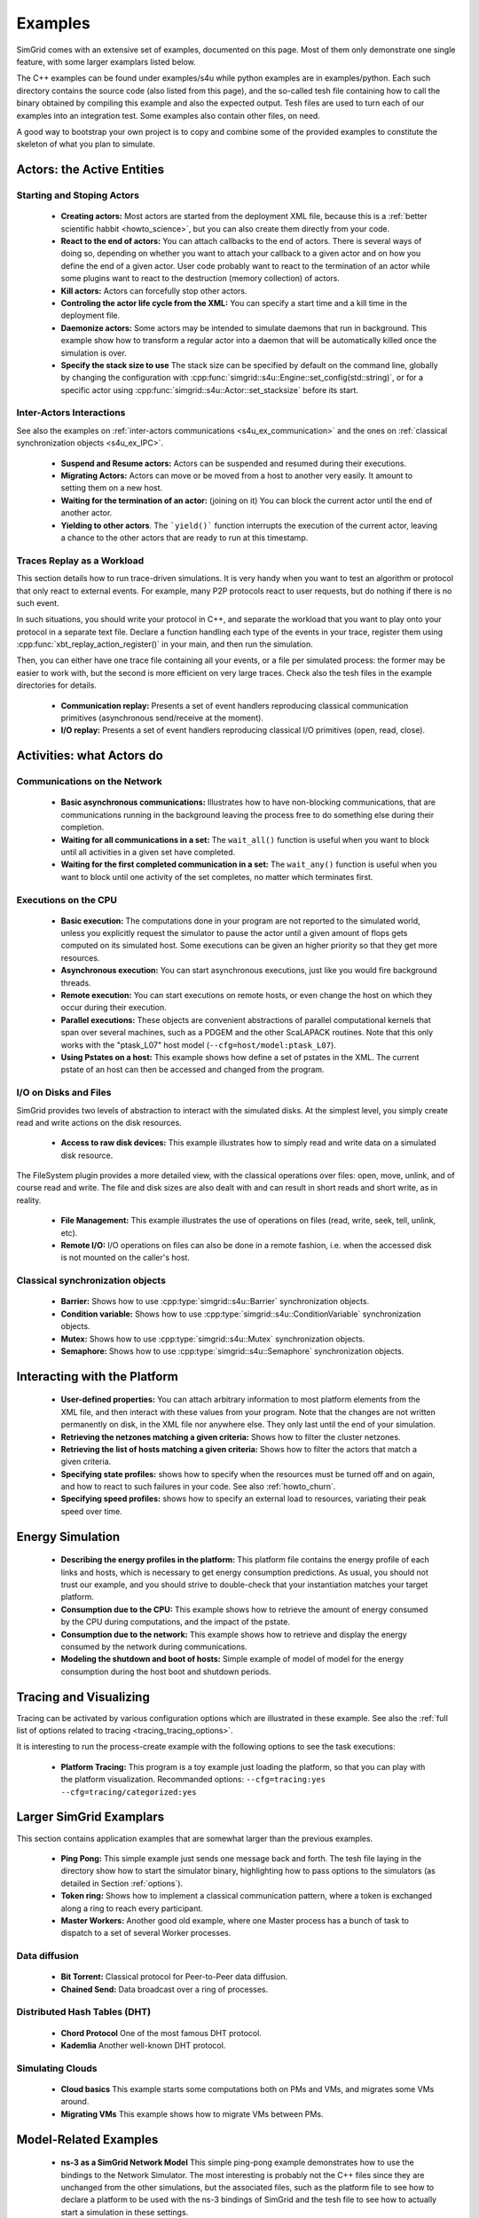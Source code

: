 .. S4U (Simgrid for you) is the modern interface of SimGrid, which new project should use.
..
.. This file follows the ReStructured syntax to be included in the
.. documentation, but it should remain readable directly.


Examples
********

SimGrid comes with an extensive set of examples, documented on this
page. Most of them only demonstrate one single feature, with some
larger examplars listed below. 

The C++ examples can be found under examples/s4u while python examples
are in examples/python. Each such directory contains the source code (also listed
from this page), and the so-called tesh file containing how to call
the binary obtained by compiling this example and also the expected
output. Tesh files are used to turn each of our examples into an
integration test. Some examples also contain other files, on need.

A good way to bootstrap your own project is to copy and combine some
of the provided examples to constitute the skeleton of what you plan
to simulate.

.. _s4u_ex_actors:

===========================
Actors: the Active Entities
===========================

Starting and Stoping Actors
---------------------------

  - **Creating actors:**
    Most actors are started from the deployment XML file, because this
    is a :ref:`better scientific habbit <howto_science>`, but you can
    also create them directly from your code.

    .. tabs::
    
       .. example-tab:: examples/s4u/actor-create/s4u-actor-create.cpp
       
          You create actors either:
             
          - Directly with :cpp:func:`simgrid::s4u::Actor::create`
          - From XML with :cpp:func:`simgrid::s4u::Engine::register_actor` (if your actor is a class)
            or :cpp:func:`simgrid::s4u::Engine::register_function` (if your actor is a function)
            and then :cpp:func:`simgrid::s4u::Engine::load_deployment`
             
       .. example-tab:: examples/python/actor-create/actor-create.py
       
          You create actors either:
            
          - Directly with :py:func:`simgrid.Actor.create()`
          - From XML with :py:func:`simgrid.Engine.register_actor()` and then :py:func:`simgrid.Engine.load_deployment()`
             
       .. example-tab:: examples/c/actor-create/actor-create.c
       
          You create actors either:
            
          - Directly with :cpp:func:`sg_actor_create()` followed by :cpp:func:`sg_actor_start`.
          - From XML with :cpp:func:`simgrid_register_function` and then :cpp:func:`simgrid_load_deployment`.
             
       .. example-tab:: examples/python/actor-create/actor-create_d.xml
       
          The following file is used in both C++ and Python.

  - **React to the end of actors:** You can attach callbacks to the end of
    actors. There is several ways of doing so, depending on whether you want to
    attach your callback to a given actor and on how you define the end of a
    given actor. User code probably want to react to the termination of an actor
    while some plugins want to react to the destruction (memory collection) of
    actors.

    .. tabs::
    
       .. example-tab:: examples/s4u/actor-exiting/s4u-actor-exiting.cpp

          This example shows how to attach a callback to:

          - the end of a specific actor: :cpp:func:`simgrid::s4u::this_actor::on_exit()`
          - the end of any actor: :cpp:member:`simgrid::s4u::Actor::on_termination()`
          - the destruction of any actor: :cpp:member:`simgrid::s4u::Actor::on_destruction()`

       .. example-tab:: examples/c/actor-exiting/actor-exiting.c

          This example shows how to attach a callback to the end of a specific actor with 
          :cpp:func:`sg_actor_on_exit()`.

  - **Kill actors:**
    Actors can forcefully stop other actors.

    .. tabs::

       .. example-tab:: examples/s4u/actor-kill/s4u-actor-kill.cpp

          See also :cpp:func:`void simgrid::s4u::Actor::kill(void)`, :cpp:func:`void simgrid::s4u::Actor::kill_all()`,
          :cpp:func:`simgrid::s4u::this_actor::exit`, :cpp:func:`simgrid::s4u::this_actor::on_exit`.

       .. example-tab:: examples/python/actor-kill/actor-kill.py

          See also :py:func:`simgrid.Actor.kill`, :py:func:`simgrid.Actor.kill_all`, :py:func:`simgrid.this_actor.exit`,
          :py:func:`simgrid.this_actor.on_exit`.

       .. example-tab:: examples/c/actor-kill/actor-kill.c

          See also :cpp:func:`sg_actor_kill`, :cpp:func:`sg_actor_kill_all`, :cpp:func:`sg_actor_exit`, :cpp:func:`sg_actor_on_exit`.

  - **Controling the actor life cycle from the XML:**
    You can specify a start time and a kill time in the deployment file.

    .. tabs::

       .. example-tab:: examples/s4u/actor-lifetime/s4u-actor-lifetime.cpp

          This file is not really interesting: the important matter is in the XML file.

       .. example-tab:: examples/s4u/actor-lifetime/s4u-actor-lifetime_d.xml

          This demonstrates the ``start_time`` and ``kill_time`` attribute of the :ref:`pf_tag_actor` tag.

       .. example-tab:: examples/python/actor-lifetime/actor-lifetime.py

          This file is not really interesting: the important matter is in the XML file.

      .. example-tab:: examples/c/actor-lifetime/actor-lifetime.c

          This file is not really interesting: the important matter is in the XML file.

  - **Daemonize actors:**
    Some actors may be intended to simulate daemons that run in background. This example show how to transform a regular
    actor into a daemon that will be automatically killed once the simulation is over.
    
    .. tabs::

       .. example-tab:: examples/s4u/actor-daemon/s4u-actor-daemon.cpp

          See also :cpp:func:`simgrid::s4u::Actor::daemonize()` and :cpp:func:`simgrid::s4u::Actor::is_daemon()`.

       .. example-tab:: examples/python/actor-daemon/actor-daemon.py

          See also :py:func:`simgrid.Actor.daemonize()` and :py:func:`simgrid.Actor.is_daemon()`.

       .. example-tab:: examples/c/actor-daemon/actor-daemon.c

          See also :cpp:func:`sg_actor_daemonize` and :cpp:func:`sg_actor_is_daemon`.

  - **Specify the stack size to use**
    The stack size can be specified by default on the command line,
    globally by changing the configuration with :cpp:func:`simgrid::s4u::Engine::set_config(std::string)`, 
    or for a specific actor using :cpp:func:`simgrid::s4u::Actor::set_stacksize` before its start.
    
    .. tabs::

       .. example-tab:: examples/s4u/actor-stacksize/s4u-actor-stacksize.cpp

       .. example-tab:: examples/c/actor-stacksize/actor-stacksize.c

Inter-Actors Interactions
-------------------------

See also the examples on :ref:`inter-actors communications
<s4u_ex_communication>` and the ones on :ref:`classical
synchronization objects <s4u_ex_IPC>`.

  - **Suspend and Resume actors:**    
    Actors can be suspended and resumed during their executions.

    .. tabs::

       .. example-tab:: examples/s4u/actor-suspend/s4u-actor-suspend.cpp

          See also :cpp:func:`simgrid::s4u::this_actor::suspend()`,
          :cpp:func:`simgrid::s4u::Actor::suspend()`, :cpp:func:`simgrid::s4u::Actor::resume()`, and
          :cpp:func:`simgrid::s4u::Actor::is_suspended()`.

       .. example-tab:: examples/python/actor-suspend/actor-suspend.py

          See also :py:func:`simgrid.this_actor.suspend()`,
          :py:func:`simgrid.Actor.suspend()`, :py:func:`simgrid.Actor.resume()`, and
          :py:func:`simgrid.Actor.is_suspended()`.

       .. example-tab:: examples/c/actor-suspend/actor-suspend.c

          See also :cpp:func:`sg_actor_suspend()`, :cpp:func:`sg_actor_resume()`, and 
          :cpp:func:`sg_actor_is_suspended()`.

  - **Migrating Actors:**
    Actors can move or be moved from a host to another very easily. It amount to setting them on a new host.

    .. tabs::

       .. example-tab:: examples/s4u/actor-migrate/s4u-actor-migrate.cpp

          See also :cpp:func:`simgrid::s4u::this_actor::set_host()` and :cpp:func:`simgrid::s4u::Actor::set_host()`.

       .. example-tab:: examples/python/actor-migrate/actor-migrate.py

          See also :py:func:`simgrid.this_actor.set_host()` and :py:func:`simgrid.Actor.set_host()`.

       .. example-tab:: examples/c/actor-migrate/actor-migrate.c

          See also :cpp:func:`sg_actor_set_host()`.

  - **Waiting for the termination of an actor:** (joining on it)
    You can block the current actor until the end of another actor.

    .. tabs::

       .. example-tab:: examples/s4u/actor-join/s4u-actor-join.cpp

          See also :cpp:func:`simgrid::s4u::Actor::join()`.

       .. example-tab:: examples/python/actor-join/actor-join.py

          See also :py:func:`simgrid.Actor.join()`.

       .. example-tab:: examples/c/actor-join/actor-join.c

          See also :cpp:func:`sg_actor_join`.

  - **Yielding to other actors**.
    The ```yield()``` function interrupts the execution of the current
    actor, leaving a chance to the other actors that are ready to run
    at this timestamp.

    .. tabs::

       .. example-tab:: examples/s4u/actor-yield/s4u-actor-yield.cpp

          See also :cpp:func:`simgrid::s4u::this_actor::yield()`.

       .. example-tab:: examples/python/actor-yield/actor-yield.py

          See also :py:func:`simgrid.this_actor.yield_()`.

       .. example-tab:: examples/c/actor-yield/actor-yield.c

          See also :cpp:func:`sg_actor_yield()`.

Traces Replay as a Workload
---------------------------

This section details how to run trace-driven simulations. It is very
handy when you want to test an algorithm or protocol that only react
to external events. For example, many P2P protocols react to user
requests, but do nothing if there is no such event.

In such situations, you should write your protocol in C++, and separate
the workload that you want to play onto your protocol in a separate
text file. Declare a function handling each type of the events in your
trace, register them using :cpp:func:`xbt_replay_action_register()` in
your main, and then run the simulation.

Then, you can either have one trace file containing all your events,
or a file per simulated process: the former may be easier to work
with, but the second is more efficient on very large traces. Check
also the tesh files in the example directories for details.

  - **Communication replay:**
    Presents a set of event handlers reproducing classical communication
    primitives (asynchronous send/receive at the moment).

    .. tabs::

       .. example-tab:: examples/s4u/replay-comm/s4u-replay-comm.cpp

  - **I/O replay:**
    Presents a set of event handlers reproducing classical I/O
    primitives (open, read, close).

    .. tabs::

       .. example-tab:: examples/s4u/replay-io/s4u-replay-io.cpp

==========================
Activities: what Actors do
==========================

.. _s4u_ex_communication:

Communications on the Network
-----------------------------

 - **Basic asynchronous communications:**
   Illustrates how to have non-blocking communications, that are
   communications running in the background leaving the process free
   to do something else during their completion. 

   .. tabs::

      .. example-tab:: examples/s4u/async-wait/s4u-async-wait.cpp

         See also :cpp:func:`simgrid::s4u::Mailbox::put_async()` and :cpp:func:`simgrid::s4u::Comm::wait()`.

      .. example-tab:: examples/python/async-wait/async-wait.py

         See also :py:func:`simgrid.Mailbox.put_async()` and :py:func:`simgrid.Comm.wait()`.

      .. example-tab:: examples/c/async-wait/async-wait.c

         See also :cpp:func:`sg_mailbox_put_async()` and :cpp:func:`sg_comm__wait()`.

 - **Waiting for all communications in a set:**
   The ``wait_all()`` function is useful when you want to block until
   all activities in a given set have completed. 
   
   .. tabs::

      .. example-tab:: examples/s4u/async-waitall/s4u-async-waitall.cpp

         See also :cpp:func:`simgrid::s4u::Comm::wait_all()`.

      .. example-tab:: examples/python/async-waitall/async-waitall.py

         See also :py:func:`simgrid.Comm.wait_all()`.

      .. example-tab:: examples/c/async-waitall/async-waitall.c

         See also :cpp:func:`sg_comm_wait_all()`.

 - **Waiting for the first completed communication in a set:**
   The ``wait_any()`` function is useful
   when you want to block until one activity of the set completes, no
   matter which terminates first.
   
   .. tabs::

      .. example-tab:: examples/s4u/async-waitany/s4u-async-waitany.cpp

         See also :cpp:func:`simgrid::s4u::Comm::wait_any()`.

      .. example-tab:: examples/python/async-waitany/async-waitany.py

         See also :py:func:`simgrid.Comm.wait_any()`.
	 
      .. example-tab:: examples/c/async-waitany/async-waitany.c

         See also :cpp:func:`sg_comm_wait_any`.
     
.. _s4u_ex_execution:

Executions on the CPU
---------------------

  - **Basic execution:**
    The computations done in your program are not reported to the
    simulated world, unless you explicitly request the simulator to pause
    the actor until a given amount of flops gets computed on its simulated
    host. Some executions can be given an higher priority so that they
    get more resources.

    .. tabs::

       .. example-tab:: examples/s4u/exec-basic/s4u-exec-basic.cpp

          See also :cpp:func:`void simgrid::s4u::this_actor::execute(double)`
          and :cpp:func:`void simgrid::s4u::this_actor::execute(double, double)`.

       .. example-tab:: examples/python/exec-basic/exec-basic.py

          See also :py:func:`simgrid.this_actor.execute()`.

       .. example-tab:: examples/c/exec-basic/exec-basic.c

          See also :cpp:func:`void sg_actor_execute(double)`
          and :cpp:func:`void sg_actor_execute_with_priority(double, double)`.

  - **Asynchronous execution:**
    You can start asynchronous executions, just like you would fire
    background threads.

    .. tabs::

       .. example-tab:: examples/s4u/exec-async/s4u-exec-async.cpp

          See also :cpp:func:`simgrid::s4u::this_actor::exec_init()`,
          :cpp:func:`simgrid::s4u::Activity::start()`,
          :cpp:func:`simgrid::s4u::Activity::wait()`,
          :cpp:func:`simgrid::s4u::Activity::get_remaining()`,
          :cpp:func:`simgrid::s4u::Exec::get_remaining_ratio()`,
          :cpp:func:`simgrid::s4u::this_actor::exec_async()` and
          :cpp:func:`simgrid::s4u::Activity::cancel()`.

       .. example-tab:: examples/python/exec-async/exec-async.py
    
          See also :py:func:`simgrid.this_actor::exec_init()`,
          :py:func:`simgrid.Activity::start()`,
          :py:func:`simgrid.Activity.wait()`,
          :py:func:`simgrid.Activity.get_remaining()`,
          :py:func:`simgrid.Exec.get_remaining_ratio()`,
          :py:func:`simgrid.this_actor.exec_async()` and
          :py:func:`simgrid.Activity.cancel()`.
 
       .. example-tab:: examples/c/exec-async/exec-async.c

          See also :cpp:func:`sg_actor_exec_init()`,
          :cpp:func:`sg_exec_start()`,
          :cpp:func:`sg_exec_wait()`,
          :cpp:func:`sg_exec_get_remaining()`,
          :cpp:func:`sg_exec_get_remaining_ratio()`,
          :cpp:func:`sg_actor_exec_async()` and
          :cpp:func:`sg_exec_cancel()`,
          
  - **Remote execution:**
    You can start executions on remote hosts, or even change the host
    on which they occur during their execution.

    .. tabs::

       .. example-tab:: examples/s4u/exec-remote/s4u-exec-remote.cpp

          See also :cpp:func:`simgrid::s4u::Exec::set_host()`.

       .. example-tab:: examples/python/exec-remote/exec-remote.py

          See also :py:func:`simgrid.Exec.set_host()`.

       .. example-tab:: examples/c/exec-remote/exec-remote.c

          See also :cpp:func:`sg_exec_set_host()`.

  - **Parallel executions:**
    These objects are convenient abstractions of parallel
    computational kernels that span over several machines, such as a
    PDGEM and the other ScaLAPACK routines. Note that this only works
    with the "ptask_L07" host model (``--cfg=host/model:ptask_L07``).

    .. tabs::

       .. example-tab:: examples/s4u/exec-ptask/s4u-exec-ptask.cpp
    
          See also :cpp:func:`simgrid::s4u::this_actor::parallel_execute()`.

  - **Using Pstates on a host:**
    This example shows how define a set of pstates in the XML. The current pstate
    of an host can then be accessed and changed from the program.

    .. tabs::

       .. example-tab:: examples/s4u/exec-dvfs/s4u-exec-dvfs.cpp

          See also :cpp:func:`simgrid::s4u::Host::get_pstate_speed` and :cpp:func:`simgrid::s4u::Host::set_pstate`.

       .. example-tab:: examples/c/exec-dvfs/exec-dvfs.c

          See also :cpp:func:`sg_host_get_pstate_speed` and :cpp:func:`sg_host_set_pstate`.

       .. example-tab:: examples/python/exec-dvfs/exec-dvfs.py

          See also :py:func:`Host.get_pstate_speed` and :py:func:`Host.set_pstate`.

       .. example-tab:: examples/platforms/energy_platform.xml

.. _s4u_ex_disk_io:

I/O on Disks and Files
----------------------

SimGrid provides two levels of abstraction to interact with the
simulated disks. At the simplest level, you simply create read and
write actions on the disk resources.

  - **Access to raw disk devices:**
    This example illustrates how to simply read and write data on a
    simulated disk resource.

    .. tabs::

       .. example-tab:: examples/s4u/io-disk-raw/s4u-io-disk-raw.cpp

       .. example-tab:: examples/c/io-disk-raw/io-disk-raw.c

       .. example-tab:: examples/platforms/hosts_with_disks.xml

          This shows how to declare disks in XML.

The FileSystem plugin provides a more detailed view, with the
classical operations over files: open, move, unlink, and of course
read and write. The file and disk sizes are also dealt with and can
result in short reads and short write, as in reality.

  - **File Management:**
    This example illustrates the use of operations on files
    (read, write, seek, tell, unlink, etc).

    .. tabs::

       .. example-tab:: examples/s4u/io-file-system/s4u-io-file-system.cpp

  - **Remote I/O:**
    I/O operations on files can also be done in a remote fashion, 
    i.e. when the accessed disk is not mounted on the caller's host.

    .. tabs::

       .. example-tab:: examples/s4u/io-file-remote/s4u-io-file-remote.cpp

       .. example-tab:: examples/c/io-file-remote/io-file-remote.c

.. _s4u_ex_IPC:

Classical synchronization objects
---------------------------------

 - **Barrier:**
   Shows how to use :cpp:type:`simgrid::s4u::Barrier` synchronization objects.

   .. tabs::

      .. example-tab:: examples/s4u/synchro-barrier/s4u-synchro-barrier.cpp

 - **Condition variable:**
   Shows how to use :cpp:type:`simgrid::s4u::ConditionVariable` synchronization objects.

   .. tabs::

      .. example-tab:: examples/s4u/synchro-condition-variable/s4u-synchro-condition-variable.cpp

 - **Mutex:**
   Shows how to use :cpp:type:`simgrid::s4u::Mutex` synchronization objects.

   .. tabs::

      .. example-tab:: examples/s4u/synchro-mutex/s4u-synchro-mutex.cpp

 - **Semaphore:**
   Shows how to use :cpp:type:`simgrid::s4u::Semaphore` synchronization objects.

   .. tabs::

      .. example-tab:: examples/s4u/synchro-semaphore/s4u-synchro-semaphore.cpp

=============================
Interacting with the Platform
=============================

 - **User-defined properties:**
   You can attach arbitrary information to most platform elements from
   the XML file, and then interact with these values from your
   program. Note that the changes are not written permanently on disk,
   in the XML file nor anywhere else. They only last until the end of
   your simulation.

   .. tabs::

      .. example-tab:: examples/s4u/platform-properties/s4u-platform-properties.cpp

         - :cpp:func:`simgrid::s4u::Actor::get_property()` and :cpp:func:`simgrid::s4u::Actor::set_property()`
         - :cpp:func:`simgrid::s4u::Host::get_property()` and :cpp:func:`simgrid::s4u::Host::set_property()`
         - :cpp:func:`simgrid::s4u::Link::get_property()` and :cpp:func:`simgrid::s4u::Link::set_property()`
         - :cpp:func:`simgrid::s4u::NetZone::get_property()` and :cpp:func:`simgrid::s4u::NetZone::set_property()`

      .. example-tab:: examples/c/platform-properties/platform-properties.c

         - :cpp:func:`sg_actor_get_property()` and :cpp:func:`sg_actor_set_property()`
         - :cpp:func:`sg_host_get_property()` and :cpp:func:sg_host_set_property()`
         - :cpp:func:`sg_link_get_property()` and :cpp:func:`sg_link_set_property()`
         - :cpp:func:`sg_link_get_property()` and :cpp:func:`sg_link_set_property()`

      .. group-tab:: XML

         **Deployment file:**

         .. showfile:: examples/s4u/platform-properties/s4u-platform-properties_d.xml
            :language: xml

         |br|
         **Platform file:**

         .. showfile:: examples/platforms/prop.xml
            :language: xml

 - **Retrieving the netzones matching a given criteria:**
   Shows how to filter the cluster netzones.

   .. tabs::

      .. example-tab:: examples/s4u/routing-get-clusters/s4u-routing-get-clusters.cpp

 - **Retrieving the list of hosts matching a given criteria:**
   Shows how to filter the actors that match a given criteria.

   .. tabs::

      .. example-tab:: examples/s4u/engine-filtering/s4u-engine-filtering.cpp

 - **Specifying state profiles:** shows how to specify when the
   resources must be turned off and on again, and how to react to such
   failures in your code. See also :ref:`howto_churn`.

   .. tabs::

      .. example-tab:: examples/s4u/platform-failures/s4u-platform-failures.cpp

      .. example-tab:: examples/c/platform-failures/platform-failures.c

      .. group-tab:: XML

         .. showfile:: examples/platforms/small_platform_failures.xml
            :language: xml

         .. showfile:: examples/platforms/profiles/jupiter_state.profile

         .. showfile:: examples/platforms/profiles/bourassa_state.profile

         .. showfile:: examples/platforms/profiles/fafard_state.profile

 - **Specifying speed profiles:** shows how to specify an external
   load to resources, variating their peak speed over time.

   .. tabs::

      .. example-tab:: examples/s4u/platform-profile/s4u-platform-profile.cpp

      .. group-tab:: XML  

         .. showfile:: examples/platforms/small_platform_profile.xml
            :language: xml

         .. showfile:: examples/platforms/profiles/jupiter_speed.profile

         .. showfile:: examples/platforms/profiles/link1_bandwidth.profile

         .. showfile:: examples/platforms/profiles/link1_latency.profile

=================
Energy Simulation
=================

  - **Describing the energy profiles in the platform:**
    This platform file contains the energy profile of each links and
    hosts, which is necessary to get energy consumption predictions.
    As usual, you should not trust our example, and you should strive
    to double-check that your instantiation matches your target platform.

    .. tabs::

       .. example-tab:: examples/platforms/energy_platform.xml

  - **Consumption due to the CPU:** 
    This example shows how to retrieve the amount of energy consumed
    by the CPU during computations, and the impact of the pstate.

    .. tabs::

       .. example-tab:: examples/s4u/energy-exec/s4u-energy-exec.cpp

       .. example-tab:: examples/c/energy-exec/energy-exec.c

  - **Consumption due to the network:**
    This example shows how to retrieve and display the energy consumed
    by the network during communications.

    .. tabs::

       .. example-tab:: examples/s4u/energy-link/s4u-energy-link.cpp

  - **Modeling the shutdown and boot of hosts:**
    Simple example of model of model for the energy consumption during
    the host boot and shutdown periods.

    .. tabs::

       .. example-tab:: examples/s4u/energy-boot/platform_boot.xml

       .. example-tab:: examples/s4u/energy-boot/s4u-energy-boot.cpp

=======================
Tracing and Visualizing
=======================

Tracing can be activated by various configuration options which
are illustrated in these example. See also the 
:ref:`full list of options related to tracing <tracing_tracing_options>`.

It is interesting to run the process-create example with the following
options to see the task executions:

  - **Platform Tracing:**
    This program is a toy example just loading the platform, so that
    you can play with the platform visualization. Recommanded options:
    ``--cfg=tracing:yes --cfg=tracing/categorized:yes``

    .. tabs::

       .. example-tab:: examples/s4u/trace-platform/s4u-trace-platform.cpp

========================
Larger SimGrid Examplars
========================

This section contains application examples that are somewhat larger
than the previous examples.

  - **Ping Pong:**
    This simple example just sends one message back and forth.
    The tesh file laying in the directory show how to start the simulator binary, highlighting how to pass options to 
    the simulators (as detailed in Section :ref:`options`).

    .. tabs::

       .. example-tab:: examples/s4u/app-pingpong/s4u-app-pingpong.cpp

       .. example-tab:: examples/c/app-pingpong/app-pingpong.c

  - **Token ring:**
    Shows how to implement a classical communication pattern, where a
    token is exchanged along a ring to reach every participant.

    .. tabs::

       .. example-tab:: examples/s4u/app-token-ring/s4u-app-token-ring.cpp

       .. example-tab:: examples/c/app-token-ring/app-token-ring.c

  - **Master Workers:**
    Another good old example, where one Master process has a bunch of task to dispatch to a set of several Worker 
    processes.

    .. tabs::

       .. group-tab:: C++

          This example comes in two equivalent variants, one where the actors
          are specified as simple functions (which is easier to understand for
          newcomers) and one where the actors are specified as classes (which is
          more powerful for the users wanting to build their own projects upon
          the example).

          .. showfile:: examples/s4u/app-masterworkers/s4u-app-masterworkers-class.cpp
             :language: cpp

          .. showfile:: examples/s4u/app-masterworkers/s4u-app-masterworkers-fun.cpp
             :language: cpp

       .. group-tab:: C

          .. showfile:: examples/c/app-masterworker/app-masterworker.c
             :language: cpp
    
Data diffusion
--------------

  - **Bit Torrent:** 
    Classical protocol for Peer-to-Peer data diffusion.

    .. tabs::

       .. group-tab:: C++

          .. showfile:: examples/s4u/app-bittorrent/s4u-bittorrent.cpp
             :language: cpp

          .. showfile:: examples/s4u/app-bittorrent/s4u-peer.cpp
             :language: cpp

          .. showfile:: examples/s4u/app-bittorrent/s4u-tracker.cpp
             :language: cpp

       .. group-tab:: C

          .. showfile:: examples/c/app-bittorrent/app-bittorrent.c
             :language: cpp

          .. showfile:: examples/c/app-bittorrent/bittorrent-peer.c
             :language: cpp

          .. showfile:: examples/c/app-bittorrent/tracker.c
             :language: cpp

  - **Chained Send:** 
    Data broadcast over a ring of processes.

    .. tabs::

       .. example-tab:: examples/s4u/app-chainsend/s4u-app-chainsend.cpp

       .. group-tab:: C

          .. showfile:: examples/c/app-chainsend/chainsend.c
             :language: c

          .. showfile:: examples/c/app-chainsend/broadcaster.c
             :language: c

          .. showfile:: examples/c/app-chainsend/peer.c
             :language: c

Distributed Hash Tables (DHT)
-----------------------------

  - **Chord Protocol** 
    One of the most famous DHT protocol.

    .. tabs::

       .. group-tab:: C++

          .. showfile:: examples/s4u/dht-chord/s4u-dht-chord.cpp
             :language: cpp

          .. showfile:: examples/s4u/dht-chord/s4u-dht-chord-node.cpp
             :language: cpp

  - **Kademlia**
    Another well-known DHT protocol.

    .. tabs::

       .. group-tab:: C++

          .. showfile:: examples/s4u/dht-kademlia/s4u-dht-kademlia.cpp
             :language: cpp

          .. showfile:: examples/s4u/dht-kademlia/routing_table.cpp
             :language: cpp

          .. showfile:: examples/s4u/dht-kademlia/answer.cpp
             :language: cpp

          .. showfile:: examples/s4u/dht-kademlia/node.cpp
             :language: cpp

       .. group-tab:: C

          .. showfile:: examples/c/dht-kademlia/dht-kademlia.c
             :language: cpp

          .. showfile:: examples/c/dht-kademlia/routing_table.c
             :language: cpp

          .. showfile:: examples/c/dht-kademlia/answer.c
             :language: cpp

          .. showfile:: examples/c/dht-kademlia/message.c
             :language: cpp

          .. showfile:: examples/c/dht-kademlia/node.c
             :language: cpp

.. _s4u_ex_clouds:

Simulating Clouds
-----------------

  - **Cloud basics**
    This example starts some computations both on PMs and VMs, and
    migrates some VMs around.

    .. tabs::

       .. example-tab:: examples/s4u/cloud-simple/s4u-cloud-simple.cpp

       .. example-tab:: examples/c/cloud-simple/cloud-simple.c

  - **Migrating VMs**
    This example shows how to migrate VMs between PMs.

    .. tabs::

       .. example-tab:: examples/s4u/cloud-migration/s4u-cloud-migration.cpp

       .. example-tab:: examples/c/cloud-migration/cloud-migration.c

=======================
Model-Related Examples
=======================

  - **ns-3 as a SimGrid Network Model**
    This simple ping-pong example demonstrates how to use the bindings to the Network
    Simulator. The most interesting is probably not the C++ files since
    they are unchanged from the other simulations, but the associated files,
    such as the platform file to see how to declare a platform to be used 
    with the ns-3 bindings of SimGrid and the tesh file to see how to actually
    start a simulation in these settings.

    .. example-tab:: examples/s4u/network-ns3/s4u-network-ns3.cpp

    .. group-tab:: XML

         **Platform files:**

         .. showfile:: examples/platforms/small_platform_one_link_routes.xml
            :language: xml

=======================
Model-Checking Examples
=======================

The model-checker can be used to exhaustively search for issues in the
tested application. It must be activated at compile time, but this
mode is rather experimental in SimGrid (as of v3.22). You should not
enable it unless you really want to formally verify your applications:
SimGrid is slower and maybe less robust when MC is enabled.

  - **Failing assert**
    In this example, two actors send some data to a central server,
    which asserts that the messages are always received in the same order.
    This is obviously wrong, and the model-checker correctly finds a
    counter-example to that assertion.

    .. tabs::

       .. example-tab:: examples/s4u/mc-failing-assert/s4u-mc-failing-assert.cpp

.. |br| raw:: html

   <br />

.. |cpp| image:: /img/lang_cpp.png
   :align: middle
   :width: 12

.. |py| image:: /img/lang_python.png
   :align: middle
   :width: 12
